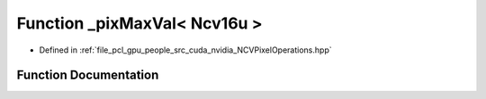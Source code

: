 .. _exhale_function__n_c_v_pixel_operations_8hpp_1a4bbd55f8134c129cae737d803d4019a0:

Function _pixMaxVal< Ncv16u >
=============================

- Defined in :ref:`file_pcl_gpu_people_src_cuda_nvidia_NCVPixelOperations.hpp`


Function Documentation
----------------------


.. doxygenfunction:: _pixMaxVal< Ncv16u >()
